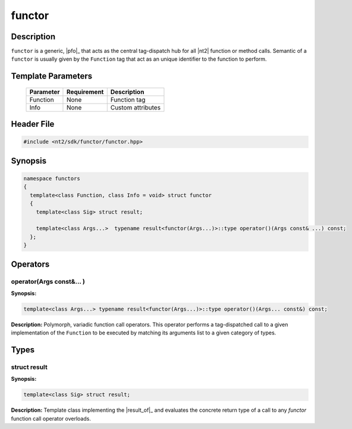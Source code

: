 .. _functor:

functor
=======

.. index::
    single: functor

Description
^^^^^^^^^^^

``functor`` is a generic, |pfo|_ that acts as the central tag-dispatch hub for
all |nt2| function or method calls. Semantic of a ``functor`` is usually given
by the ``Function`` tag that act as an unique identifier to the function to perform.

.. seealso::

  :ref:`howto_custom_function`

Template Parameters
^^^^^^^^^^^^^^^^^^^

  +-----------+------------------------------+--------------------+
  | Parameter | Requirement                  | Description        |
  +===========+==============================+====================+
  | Function  | None                         | Function tag       |
  +-----------+------------------------------+--------------------+
  | Info      | None                         | Custom attributes  |
  +-----------+------------------------------+--------------------+

Header File
^^^^^^^^^^^

.. code-block:: cpp

  #include <nt2/sdk/functor/functor.hpp>

Synopsis
^^^^^^^^

.. code-block:: cpp

  namespace functors
  {
    template<class Function, class Info = void> struct functor
    {
      template<class Sig> struct result;

      template<class Args...>  typename result<functor(Args...)>::type operator()(Args const& ...) const;
    };
  }

Operators
^^^^^^^^^

operator(Args const&... )
-------------------------

.. index::
    single: functor; operator(Args const&... )

**Synopsis:**

.. code-block:: cpp

    template<class Args...> typename result<functor(Args...)>::type operator()(Args... const&) const;

**Description:** Polymorph, variadic function call operators. This operator
performs a tag-dispatched call to a given implementation of the ``Function``
to be executed by matching its arguments list to a given category of types.

Types
^^^^^

struct result
-------------

.. index::
    single: functor; result

**Synopsis:**

.. code-block:: cpp

    template<class Sig> struct result;

**Description:** Template class implementing the |result_of|_ and evaluates
the concrete return type of a call to any `functor` function call operator
overloads.
